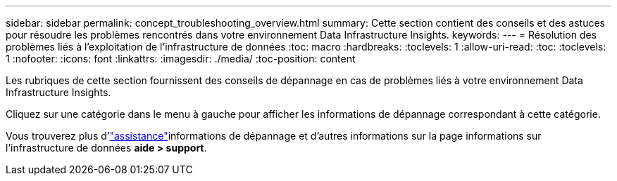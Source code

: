 ---
sidebar: sidebar 
permalink: concept_troubleshooting_overview.html 
summary: Cette section contient des conseils et des astuces pour résoudre les problèmes rencontrés dans votre environnement Data Infrastructure Insights. 
keywords:  
---
= Résolution des problèmes liés à l'exploitation de l'infrastructure de données
:toc: macro
:hardbreaks:
:toclevels: 1
:allow-uri-read: 
:toc: 
:toclevels: 1
:nofooter: 
:icons: font
:linkattrs: 
:imagesdir: ./media/
:toc-position: content


[role="lead"]
Les rubriques de cette section fournissent des conseils de dépannage en cas de problèmes liés à votre environnement Data Infrastructure Insights.

Cliquez sur une catégorie dans le menu à gauche pour afficher les informations de dépannage correspondant à cette catégorie.

Vous trouverez plus d'link:concept_requesting_support.html["assistance"]informations de dépannage et d'autres  informations sur la page informations sur l'infrastructure de données *aide > support*.
